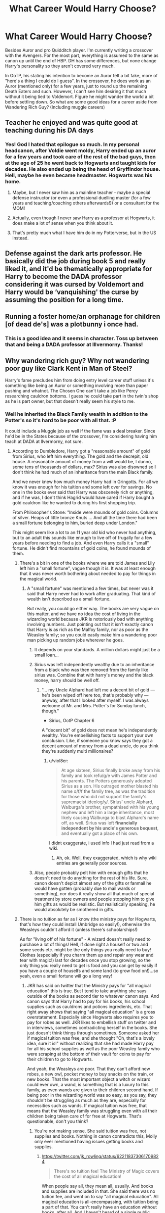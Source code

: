 #+TITLE: What Career Would Harry Choose?

* What Career Would Harry Choose?
:PROPERTIES:
:Author: MindForgedManacle
:Score: 14
:DateUnix: 1527017293.0
:DateShort: 2018-May-22
:END:
Besides Auror and pro Quidditch player. I'm currently writing a crossover with the Avengers. For the most part, everything is assumed to the same as canon up until the end of HBP. DH has some differences, but none change Harry's personality so they aren't covered very much.

In OoTP, his stating his intention to become an Auror felt a bit fake, more of "here's a thing I could do I guess". In the crossover, he does work as an Auror (mentioned only) for a few years, just to round up the remaining Death Eaters and such. However, I can't see him desiring it that much without it being tied to Voldemort. Figure he might wander the world a bit before settling down. So what are some good ideas for a career aside from Wandering Rich Guy? (Including muggle careers)


** Teacher he enjoyed and was quite good at teaching during his DA days
:PROPERTIES:
:Author: Notosk
:Score: 45
:DateUnix: 1527021655.0
:DateShort: 2018-May-23
:END:

*** Yes! God I hated that epilogue so much. In my personal headcanon, after Voldie went moldy, Harry ended up an auror for a few years and took care of the rest of the bad guys, then at the age of 25 he went back to Hogwarts and taught kids for decades. He also ended up being the head of Gryffindor house. Hell, maybe he even became headmaster. Hogwarts was his home.
:PROPERTIES:
:Author: barely_alive_potato
:Score: 25
:DateUnix: 1527040548.0
:DateShort: 2018-May-23
:END:

**** Maybe, but I never saw him as a mainline teacher - maybe a special defense instructor (or even a professional duelling master (for a few years and teaching/coaching others afterwards!)) or a consultant for the MOM!
:PROPERTIES:
:Author: Laxian
:Score: 4
:DateUnix: 1527073052.0
:DateShort: 2018-May-23
:END:


**** Actually, even though I never saw Harry as a professor at Hogwarts, it does make a lot of sense when you think about it.
:PROPERTIES:
:Author: emong757
:Score: 3
:DateUnix: 1527047333.0
:DateShort: 2018-May-23
:END:


**** That's pretty much what I have him do in my Potterverse, but in the US instead.
:PROPERTIES:
:Author: jenorama_CA
:Score: 2
:DateUnix: 1527053224.0
:DateShort: 2018-May-23
:END:


** Defense against the dark arts professor. He basically did the job during book 5 and really liked it, and it'd be thematically appropriate for Harry to become the DADA professor considering it was cursed by Voldemort and Harry would be ‘vanquishing' the curse by assuming the position for a long time.
:PROPERTIES:
:Score: 13
:DateUnix: 1527041687.0
:DateShort: 2018-May-23
:END:


** Running a foster home/an orphanage for children [of dead de's] was a plotbunny i once had.
:PROPERTIES:
:Author: viol8er
:Score: 12
:DateUnix: 1527030644.0
:DateShort: 2018-May-23
:END:

*** This is a good idea and it seems in character. Toss up between that and being a DADA professor at Illvermorny. Thanks!
:PROPERTIES:
:Author: MindForgedManacle
:Score: 2
:DateUnix: 1527088856.0
:DateShort: 2018-May-23
:END:


** Why wandering rich guy? Why not wandering poor guy like Clark Kent in Man of Steel?

Harry's fame precludes him from doing entry level career stuff unless it's something like being an Auror or something involving more than paper pushing and whatnot. The Chosen One can't take a job like Percy researching cauldron bottoms. I guess he could take part in the twin's shop as he is part owner, but that doesn't really seem his style to me.
:PROPERTIES:
:Author: NarfSree
:Score: 6
:DateUnix: 1527018733.0
:DateShort: 2018-May-23
:END:

*** Well he inherited the Black Family wealth in addition to the Potter's so it's hard to be poor with all that. :P

It could include a Muggle job as well if the fame was a deal breaker. Since he'd be in the States because of the crossover, I'm considering having him teach at DADA at Ilvermorny, not sure.
:PROPERTIES:
:Author: MindForgedManacle
:Score: 2
:DateUnix: 1527019182.0
:DateShort: 2018-May-23
:END:

**** According to Dumbledore, Harry got a "reasonable amount" of gold from Sirius, who left him everything. The gold and the decrepit, old house. A reasonable amount of money from a will would be, I dunno, some tens of thousands of dollars, max? Sirius was also disowned so I don't think he had much of an inheritance from the main Black family.

And we never knew how much money Harry had in Gringotts. For all we know it was enough for his tuition and some left over for savings. No one in the books ever said that Harry was obscenely rich or anything, and if he was, I don't think Hagrid would have cared if Harry bought a gold cauldron like he wanted to during his first shopping trip.

From Philosopher's Stone: "Inside were mounds of gold coins. Columns of silver. Heaps of little bronze Knuts ... And all the time there had been a small fortune belonging to him, buried deep under London."

This might seem like a lot to an 11 year old kid who never had anything, but to an adult this sounds like enough to live off of frugally for a few years before needing to find a job. And even Harry calls it a "small" fortune. He didn't find mountains of gold coins, he found mounds of them.
:PROPERTIES:
:Author: NarfSree
:Score: 5
:DateUnix: 1527020383.0
:DateShort: 2018-May-23
:END:

***** There's a bit in one of the books where we are told James and Lily left him a "small fortune", vague though it is. It was at least enough that it was never worth bothering about needed to pay for things in the magical world.
:PROPERTIES:
:Author: MindForgedManacle
:Score: 3
:DateUnix: 1527020544.0
:DateShort: 2018-May-23
:END:

****** A "small fortune" was mentioned a few times, but never was it said that Harry never had to work after graduating. That kind of wealth isn't described as a small fortune.

But really, you could go either way. The books are very vague on this matter, and we have no idea the cost of living in the wizarding world because JKR is notoriously bad with anything involving numbers. Just pointing out that it isn't exactly canon that Harry is as rich as the Malfoy family, nor as poor as the Weasley family; so you could easily make him a wandering poor man picking up random jobs wherever he goes.
:PROPERTIES:
:Author: NarfSree
:Score: 8
:DateUnix: 1527021487.0
:DateShort: 2018-May-23
:END:

******* It depends on your standards. A million dollars might just be a small loan...
:PROPERTIES:
:Author: Hellstrike
:Score: 11
:DateUnix: 1527029549.0
:DateShort: 2018-May-23
:END:


******* Sirius was left independently wealthy due to an inheritance from a black who was then removed from the family like sirius was. CombIne that with harry's money and the black money, harry should be well off.
:PROPERTIES:
:Author: viol8er
:Score: 4
:DateUnix: 1527030759.0
:DateShort: 2018-May-23
:END:

******** "... my Uncle Alphard had left me a decent bit of gold --- he's been wiped off here too, that's probably why --- anyway, after that I looked after myself. I was always welcome at Mr. and Mrs. Potter's for Sunday lunch, though."

- Sirius, OotP Chapter 6

A "decent bit" of gold does not mean he's independently wealthy. You're embellishing facts to support your own conclusion. Like, if someone you know says they got a decent amount of money from a dead uncle, do you think they're suddenly multi millionaires?
:PROPERTIES:
:Author: NarfSree
:Score: 2
:DateUnix: 1527136570.0
:DateShort: 2018-May-24
:END:

********* u/viol8er:
#+begin_quote
  At age sixteen, Sirius finally broke away from his family and took refu/g/e with James Potter and his parents. The Potters generously adopted Sirius as a son. His outraged mother blasted his name o/f/f the family tree, as was the tradition for those who did not support the family's supremacist ideolog/y/. Sirius' uncle Alphard, Walburga's brother, sympathised with his young nephew and left him a large inheritance, most likely causing Walburga to blast Alphard's name off, as well. Sirius was left *financially independent by his uncle's generous bequest,* and eventually got a place of his own.
#+end_quote

I didnt exaggerate, i used info I had just read from a wiki.
:PROPERTIES:
:Author: viol8er
:Score: 1
:DateUnix: 1527141802.0
:DateShort: 2018-May-24
:END:

********** Ah, ok. Well, they exaggerated, which is why wiki entries are generally poor sources.
:PROPERTIES:
:Author: NarfSree
:Score: 2
:DateUnix: 1527147828.0
:DateShort: 2018-May-24
:END:


******* Also, people probably pelt him with enough gifts that he doesn't need to do anything for the rest of his life. Sure, canon doesn't depict almost any of the gifts or fanmail he would have gotten (probably due to mail wards or something), nor does it really show all that much of special treatment by store owners and people stopping him to give him gifts as would be realistic. But realistically speaking, he would absolutely be smothered in gifts.
:PROPERTIES:
:Author: SnowingSilently
:Score: 2
:DateUnix: 1527044966.0
:DateShort: 2018-May-23
:END:


***** There is no tuition as far as I know (the ministry pays for Hogwarts, that's how they could install Umbridge so easily!), otherwise the Weasleys couldn't afford it (unless there's schoolarships!)

As for "living off of his fortune" - A wizard doesn't really need to purchase a lot of things! Hell, if done right a houself or two and some seeds etc. might be the only things you really need to buy! Clothes (especially if you charm them up and repair any wear and tear with magic!) last for decades once you stop growing, so the only thing you really need to get is food and you can get by easily if you have a couple of houselfs and some land (to grow food on!)...so yeah, even a small fortune will go a long way!
:PROPERTIES:
:Author: Laxian
:Score: 1
:DateUnix: 1527073343.0
:DateShort: 2018-May-23
:END:

****** JKR has said on twitter that the Ministry pays for "all magical education" this is true. But I tend to take anything she says outside of the books as second tier to whatever canon says. And canon says that Harry had to pay for his books, his school supplies such as cauldrons and potions ingredients, etc. That right away shows that saying "all magical education" is a gross overstatement. Especially since Hogwarts also requires you to pay for robes as well. JKR likes to embellish stuff on twitter and in interviews, sometimes contradicting herself in the books. She just doesn't think things through sometimes. Someone asked her if magical tuition was free, and she thought "Oh, that's a lovely idea, sure it is!" without realizing that she had made Harry pay for all his school supplies as well as the poor Weasley family who were scraping at the bottom of their vault for coins to pay for their children to go to Hogwarts.

And yeah, the Weasleys are poor. That they can't afford new robes, a new owl, pocket money to buy snacks on the train, or new books. That the most important object a witch or wizard could ever own, a wand, is something that is a luxury to this family, as even wands are given to their children second hand. If being poor in the wizarding world was so easy, as you say, they shouldn't be struggling as much as they are, especially for necessities such as wands. If magical tuition was free, that means that the Weasley family was struggling even with all their children being taken care of for free at Hogwarts. That's questionable, don't you think?
:PROPERTIES:
:Author: NarfSree
:Score: 3
:DateUnix: 1527108792.0
:DateShort: 2018-May-24
:END:

******* You're not making sense. She said tuition was free, not supplies and books. Nothing in canon contradicts this, Molly only ever mentioned having issues getting books and supplies.
:PROPERTIES:
:Author: MindForgedManacle
:Score: 1
:DateUnix: 1527141239.0
:DateShort: 2018-May-24
:END:

******** [[https://twitter.com/jk_rowling/status/622118373061709824]]

#+begin_quote
  There's no tuition fee! The Ministry of Magic covers the cost of all magical education!
#+end_quote

When people say all, they mean all, usually. And books and supplies are included in that. She said there was no tuition fee, and went on to say "all magical education". All magical education is all-encompassing, with tuition being a part of that. You can't really have an education without books, after all. And I haven't heard of a single public school that forces you to buy textbooks, in the US or the UK. So yes, canon does contradict this.

Let's say you're right. That means either Arthur earns not even enough to support himself and his wife and the cost of cheap second hand school supplies (with wands being handed down) -- or one of the major reasons they're so poor is because they're sending seven children to an elite boarding school with tuition, room, and boarding fees. The math doesn't add up, so JKR screwed SOMETHING up somewhere no matter which way you slice it.
:PROPERTIES:
:Author: NarfSree
:Score: 3
:DateUnix: 1527148437.0
:DateShort: 2018-May-24
:END:

********* u/MindForgedManacle:
#+begin_quote
  When people say all, they mean all, usually. And books and supplies are included in that.
#+end_quote

Except even in your quote she picks out tuition. We know canon requires you to pay for books and suppies, jut as universities do (at least in the U.S.). So no, you gave no canon examples of the Weasleys (or anyone else) mentioning issues paying tuition.

#+begin_quote
  the cost of cheap second hand school supplies (with wands being handed down)
#+end_quote

Outside of Ron, I don't think we were ever told wands were passed down. In fact, who would they even be getting them from? It's not like they have a bunch of spare wands laying around. Then factor in new books every year (some of which aren't old enough to get second hand), new clothes (probably the cheapest expense), new supplies (cauldrons and whatever else they use) for multiple children... it adds up.
:PROPERTIES:
:Author: MindForgedManacle
:Score: 0
:DateUnix: 1527163453.0
:DateShort: 2018-May-24
:END:

********** Hogwarts is not a university, it's a grade school, my man. And free textbooks are part of public grade school education. The only things the British pay for in public school are the uniforms, I think. And university education costs money as well in the UK. So...

You're missing my point entirely. I know she said tuition. I also pointed out that she went on to say ALL MAGICAL EDUCATION is covered by the Ministry. Like I said, by saying ALL she made it complete. That means books and supplies have to be included.

And even disregarding all that, how many boarding schools do you know of that are free for every student? Can you honestly say that that's a viable education model for a government to have, when the cheaper and better solution would be for students to floo home every evening?

And of course no wands were passed down other than to Ron. Charlie's last year was the year before Ron started his first year. There's a whole lot to think about here, but suffice to say that there couldn't be any hand me-downs to Percy or the twins or Ginny because there were no other wands to be handed down. For whatever reason, Charlie switched wands after he graduated, and Ron got his old one -- because the Weasley couldn't afford any unneeded expenses if they had a solution which was cheaper. Because they're poor.

Cauldrons can be handed down. Two cauldrons should even be enough for all the Weasley family in Hogwarts, as the only time both cauldrons would be in use would be when the twins have their class. Second hand books aren't really that expensive, nor are second hand clothes, and I'm sure only Ginny is the one actually buying new clothes. We know that Ron was using old pajamas that didn't really fit him in 4th year.
:PROPERTIES:
:Author: NarfSree
:Score: 1
:DateUnix: 1527186721.0
:DateShort: 2018-May-24
:END:

*********** u/Satanniel:
#+begin_quote
  You're missing my point entirely. I know she said tuition. I also pointed out that she went on to say ALL MAGICAL EDUCATION is covered by the Ministry. Like I said, by saying ALL she made it complete. That means books and supplies have to be included.
#+end_quote

No? Because they aren't part of the education.

#+begin_quote
  Education: The process of receiving or giving systematic instruction, especially at a school or university.
#+end_quote

[[https://en.oxforddictionaries.com/definition/education]]

They are used in the process, but they aren't part of the process itself. You're mangling a definition to fit your weird theory.

#+begin_quote
  Can you honestly say that that's a viable education model for a government to have, when the cheaper and better solution would be for students to floo home every evening?
#+end_quote

It wouldn't be a better solution. It would be a problem to have floo installed for muggle-borns, and if only they stayed in the school then it would create a divide.

Actually, even if you could create a transport for muggle-borns it wouldn't be beneficial to use it. It would lessen their integration into a magical world.

There is also a matter of tradition and training and homework in light of The Decree for the Reasonable Restriction of Underage Sorcery.
:PROPERTIES:
:Author: Satanniel
:Score: 1
:DateUnix: 1527200296.0
:DateShort: 2018-May-25
:END:

************ No? I'm not using the literal definition. I'm using education as what is provided for by the government when you're not in university. If you want to be literal, go ahead, but no one was talking about the literal definition until you barged in.
:PROPERTIES:
:Author: NarfSree
:Score: 2
:DateUnix: 1527209649.0
:DateShort: 2018-May-25
:END:

************* In Britain uniforms and textbooks may be currently provided by schools (weren't able to google it, only found that textbooks are rarely used in UK), but that's not a worldwide standard and it might not even have been the case when JKR attended school.
:PROPERTIES:
:Author: Satanniel
:Score: 1
:DateUnix: 1527235193.0
:DateShort: 2018-May-25
:END:

************** I've asked Brits, they said textbooks are provided for. And that's all that matters, what the British do, not what the worldwide standard is. You're trying to move the goalposts.
:PROPERTIES:
:Author: NarfSree
:Score: 2
:DateUnix: 1527268330.0
:DateShort: 2018-May-25
:END:

*************** I'm trying to move my goalposts? I started by saying that including textbooks in a definition of education to create a contradiction between JKR declaring that all education is paid by Ministry and characters having to buy textbooks is an idiotic mangling of said definition and I continue to do so.

I don't even see what's the point of the attempt creating such contradiction by you.
:PROPERTIES:
:Author: Satanniel
:Score: 0
:DateUnix: 1527455200.0
:DateShort: 2018-May-28
:END:

**************** K.
:PROPERTIES:
:Author: NarfSree
:Score: 1
:DateUnix: 1527497393.0
:DateShort: 2018-May-28
:END:


*********** u/MindForgedManacle:
#+begin_quote
  Hogwarts is not a university, it's a grade school, my man. And free textbooks are part of public grade school education.
#+end_quote

Well aware, I was providing a comparison. Even if tuition is free in an education system that doesn't mean books are covered. You are ignoring something: we know the MoM don't pay for books and supplies. Inarguable. Neither Molly nor Arthur ever complained about tuition fees. Inarguable. Ergo, JKR's tweet is inarguable.

#+begin_quote
  ALL MAGICAL EDUCATION is covered by the Ministry. Like I said, by saying ALL she made it complete. That means books and supplies have to be included.
#+end_quote

She was obviously talking about /going/ to a magical school was paid for, given the sentence prior.

The point of the wand bit is that it's an expense they had to pay out. And no, it's pretty unlikely two cauldrons would last that long. Neville melted his in, what, second year. Standard Cauldrons are made of pewter, they're not indestructible so all those Potions are going to wear them down fairly quickly. I said clothes would be inexpensive. But this:

#+begin_quote
  Second hand books aren't really that expensive
#+end_quote

I don't know where you got that from. Aside from the fact that they can't always get second hand books since they'd either be too new or too out of date for class (second year is the most egregious example since Lockhart's books wouldn't have many second hand available), books are still expensive when you have to buy them second hand.
:PROPERTIES:
:Author: MindForgedManacle
:Score: 0
:DateUnix: 1527190907.0
:DateShort: 2018-May-25
:END:


**** It's actually never specified how much money he has. For all we know, they only thing he got out of the inheritance was the house. And if the trust vault is all he has, since we were never told otherwise, it would be difficult to maintain a rich guy's lifestyle.
:PROPERTIES:
:Author: JustSovietThings
:Score: 1
:DateUnix: 1527019511.0
:DateShort: 2018-May-23
:END:

***** I don't think one can believe the Black Family were anything but wealthy, and since Walburga was dead and Sirius in prison, no one was spending the money. Harry inherited everything from Sirius.
:PROPERTIES:
:Author: MindForgedManacle
:Score: 7
:DateUnix: 1527020402.0
:DateShort: 2018-May-23
:END:

****** Sirius wasn't disowned though, right? Walburga wanted to but her husband wouldn't let her or some such.
:PROPERTIES:
:Author: BustedLung
:Score: 1
:DateUnix: 1527044750.0
:DateShort: 2018-May-23
:END:

******* That's fanon. Sirius is kind of well off, but only because he inherited money from an uncle who was also disowned from the Black family.
:PROPERTIES:
:Author: FerusGrim
:Score: 5
:DateUnix: 1527045205.0
:DateShort: 2018-May-23
:END:

******** Is it? If it is then wouldn't Narcissa have inherited all the Black stuff? (Andromeda is disowned, Bellatrix is a criminal, Regulus is dead and Sirius is a criminal (and if you are right, which I doubt, disowned, too!)) Fact is she didn't!
:PROPERTIES:
:Author: Laxian
:Score: 1
:DateUnix: 1527073518.0
:DateShort: 2018-May-23
:END:

********* It's unclear. Unless I'm misremembering, there was an issue mentioned in HBP about whether the ownership of the Black Family Property would transfer to Harry since he wasn't a Black by blood despite being left it all by Sirius. But since Kreacher transferred to Harry that seems to indicate that he did get all the Black properties and wealth.
:PROPERTIES:
:Author: MindForgedManacle
:Score: 1
:DateUnix: 1527088351.0
:DateShort: 2018-May-23
:END:

********** The fact of the matter is that the Harry Potter universe isn't quite as socially repressed as fanon likes to make it out to be. Sirius inherited everything because he was the last Black. It's likely that being "disowned" doesn't carry any legal meaning. In lieu of a Will specifically claiming things be given to someone else except Sirius, which obviously wasn't written, he inherited it all.

This doesn't mean Sirius wasn't disowned. Which he was.

Thankfully, Sirius had the presence of mind to actually create a Will.
:PROPERTIES:
:Author: FerusGrim
:Score: 2
:DateUnix: 1527090309.0
:DateShort: 2018-May-23
:END:


********* u/FerusGrim:
#+begin_quote
  Walburga disowned Sirius when he left home at the age of sixteen, burned his name off the family tree, and even treated her brother, Alphard, to the same punishment simply for leaving money to his nephew.
#+end_quote

Straight from the wiki. Sirius says as much in the books. I'm not sure where you're pulling things out of your ass from, but any other speculation is just that.
:PROPERTIES:
:Author: FerusGrim
:Score: 0
:DateUnix: 1527090101.0
:DateShort: 2018-May-23
:END:

********** What are you talking about? I'm well aware Sirius inherited the Black property and such. The question I responded to was why Narcissa didn't get it since Sirius and Bellattrix were criminals, and Andromeda disowned. The succession of ownership was obviously successful, I just wasn't sure why Walburga didn't (if she could) direct it elswhere.
:PROPERTIES:
:Author: MindForgedManacle
:Score: 1
:DateUnix: 1527092501.0
:DateShort: 2018-May-23
:END:

*********** I'm not sure how you did this, but I think you got a notification that I responded to you somewhere, then read the incorrect message.

If you take a second look, I'm responding to someone who said that Walburga didn't actually disown Sirius.
:PROPERTIES:
:Author: FerusGrim
:Score: 1
:DateUnix: 1527110173.0
:DateShort: 2018-May-24
:END:

************ Oh, sorry about that!
:PROPERTIES:
:Author: MindForgedManacle
:Score: 1
:DateUnix: 1527120463.0
:DateShort: 2018-May-24
:END:


** ive always liked a harry that goes into some kinda fuzzy feel good profession like teaching or healing.
:PROPERTIES:
:Author: blockbaven
:Score: 5
:DateUnix: 1527033972.0
:DateShort: 2018-May-23
:END:


** Something to do with wizarding social services, (after looking into how he was left with the dursleys and finding out that the systems in place either suck or dont exist, he tries to fix it. also he'd be good with abused kids) or journalism. I can see Harry trying to clean up some of the messes of ministry corruption, but I think he'd hate being a politician, and he personally knows the benefits of a fair and free press.
:PROPERTIES:
:Author: iakr
:Score: 6
:DateUnix: 1527022959.0
:DateShort: 2018-May-23
:END:

*** Hm...he might hate it at first, but I could think him being lured in because he wants to do the right thing ("Saving people-thing") and realizes he needs more power and favours he can call in etc. to really make a difference!
:PROPERTIES:
:Author: Laxian
:Score: 2
:DateUnix: 1527073685.0
:DateShort: 2018-May-23
:END:


** Lawrence:

#+begin_quote
  Harry, what would you do if you had a million galleons?
#+end_quote

Harry:

#+begin_quote
  You mean, besides two chicks at the same time?
#+end_quote

L:

#+begin_quote
  Yeah
#+end_quote

H:

#+begin_quote
  Absolutely nothing.
#+end_quote
:PROPERTIES:
:Score: 3
:DateUnix: 1527054259.0
:DateShort: 2018-May-23
:END:

*** Not totally wrong...I mean we are talking about the guy who didn't ever try to even the odds against the terrorist leader who wanted him dead, despite having instructors who could fight said guy's henchman (and even the guy himself) to a draw!

"Nah, that requires work and dedication! I will die anyway - might as well fly for a bit, play quidditch and later on some chess with Ron! Stop it Hermione, I don't want to go to the library and maybe learn a spell that could help me fight more than a disarming charm! That is good enough!"
:PROPERTIES:
:Author: Laxian
:Score: 6
:DateUnix: 1527074342.0
:DateShort: 2018-May-23
:END:


** Harry? None probably! Remember, we are talking about a guy who doesn't believe he will survive (not to mention that he doesn't seem to believe into evening the odds, otherwise he'd tell Ron to go to hell instead of slacking off with him constantly! Hell, he might even believe that Quidditch isn't worth the time spent if he could learn/train instead!) and thus he told Umbridge more or less that he'd continue doing what he was doing already (he was already doing what the aurors should do but didn't or couldn't (says something if trained soldiers - remember the aurors aren't just standard police, they are SWAT or SAS - can't take Voldemort and force a child to do their work! IMHO they should all resign in shame and kill themselves...useless wastes of space, the lot of them!))

If given the choice (and believing that he will survive)? Maybe he'd become a therapist for abuse victims! (not a mainline healer, I don't think that that is Harry's calling!)

ps: I agree that Harry would probably not stay on the force (especially with the danger of being used as a poster boy!) after the DEs are dealth with (hate the crapilogue!)...hell, he might even re-take his OWLS and NEWTs, after some studying (Hermione's notes will probably help tons, hell he might even take Runes and Arithmancy!), to have more options! (I always thought it strange that Harry would take a handout - especially since it kind of proves Snape right! - "Can't take your NEWTs like an ordinary wizard, Potter? Need to take a job that is handed to you on a silver platter? How predictable! You sicken me, Potter!" (at least that is what I imagine Snape would say if he were alive!))
:PROPERTIES:
:Author: Laxian
:Score: 2
:DateUnix: 1527072969.0
:DateShort: 2018-May-23
:END:


** He would /never/ work for the Ministry of Magic in any way, directly or indirectly. They shat all over him for years, and the MoM was corrupt beyond description. I can't imagine that the corruption's gone.

He'd definitely be his own boss.

I see him trying to improve the world in whatever way is practical and possible. Teaching? Hauling the Wizarding World into the 19. century? Introducing, I don't know, /democracy?/ Perhaps introducing the outrageously radical concept of decimal currency? There's definitely room for an impartial newspaper with well-researched articles that aim for truth and justice.

Maybe he'd remember everything bad that happened to him and try to avoid it happening to others. Start an orphanage, perhaps. Or become Headmaster and do something about the rampant bullying. Maybe even start his own school for younger muggleborn and muggle-raised children so that they're not completely blind-sided when they turn 11.
:PROPERTIES:
:Author: gnrk49
:Score: 5
:DateUnix: 1527046329.0
:DateShort: 2018-May-23
:END:

*** I agree, sadly Rowling is very inconsistent in her writing (most characters lack character development! Harry is basically the same 11 year old in the last book! Sure he knows about 5 (combat!) spells more, but that's it! He is still a slacker, he can't make plans worth shit (the 'crux-hunt...damned, bringing the clothes on your back and your wand is not enough Potter! Get some food, bring a tent etc. - don't expect freaking Hermione to save your ass all the time!), he tries to fight dark lords with disarming charms (that's like trying to use a tazer on a well trained and armed terrorist while you also carry grenades, a rifle, a side-arm, a bazooka etc. - you don't do that!) for fucks sake!

He might take the Defense-Job for a while (not forever, being a teacher isn't something he'd enjoy full time - at least not for dozens of students, he didn't deal with opposition in the DA well (he was ready to throw in the towel when this asshole attacked him at the Hogshead meeting!)), but I agree that being his own boss would probably appeal to Harry!
:PROPERTIES:
:Author: Laxian
:Score: 3
:DateUnix: 1527074184.0
:DateShort: 2018-May-23
:END:


*** Nice! Either gonna start and orphanage, be a DADA teacher at Illvermorny or be a philanthropist. Or maybe all 3? Not sure, might be too much.
:PROPERTIES:
:Author: MindForgedManacle
:Score: 2
:DateUnix: 1527088596.0
:DateShort: 2018-May-23
:END:


** Actually, I'd like to see him ditch Magical Britain with Hermione and selected friends, build a much bigger power base somewhere else, and return to thoroughly cleanse that cesspool known as the British Ministry of Magic.
:PROPERTIES:
:Author: InquisitorCOC
:Score: 4
:DateUnix: 1527044482.0
:DateShort: 2018-May-23
:END:

*** While wearing an Iron Man like armor :D with additional goodies (invisibility (etc.) - I mean the Weasley-Car had that!)

Yeah, I agree (ps: Attribute the above to my temporary insanity, I just have this short sequence stuck in my head (ever since seeing Avengers: Infinity War) of a magical wearing the latest Iron Man armor, turning invisible, using shields and apparating to dodge attacks etc.)
:PROPERTIES:
:Author: Laxian
:Score: 2
:DateUnix: 1527073851.0
:DateShort: 2018-May-23
:END:


*** I like this idea as well. :)
:PROPERTIES:
:Author: MindForgedManacle
:Score: 2
:DateUnix: 1527088650.0
:DateShort: 2018-May-23
:END:


** I like it when he becomes some kind of philanthropist, but often in those kinds of stories he's absurdly rich, which isn't necessary. Maybe after Voldemort he goes back to the Muggle world to get some education in economics and then founds a non-profit NGO type of thing in the wizarding world. Maybe education related, or making wolfsbane more wildly available, or whatever.
:PROPERTIES:
:Author: Deathcrow
:Score: 2
:DateUnix: 1527027868.0
:DateShort: 2018-May-23
:END:

*** Some good ideas that no one else mentioned, thanks. Also considering the suggestion that he might start an orphanage given his upbringing and Riddle's.
:PROPERTIES:
:Author: MindForgedManacle
:Score: 1
:DateUnix: 1527088503.0
:DateShort: 2018-May-23
:END:
